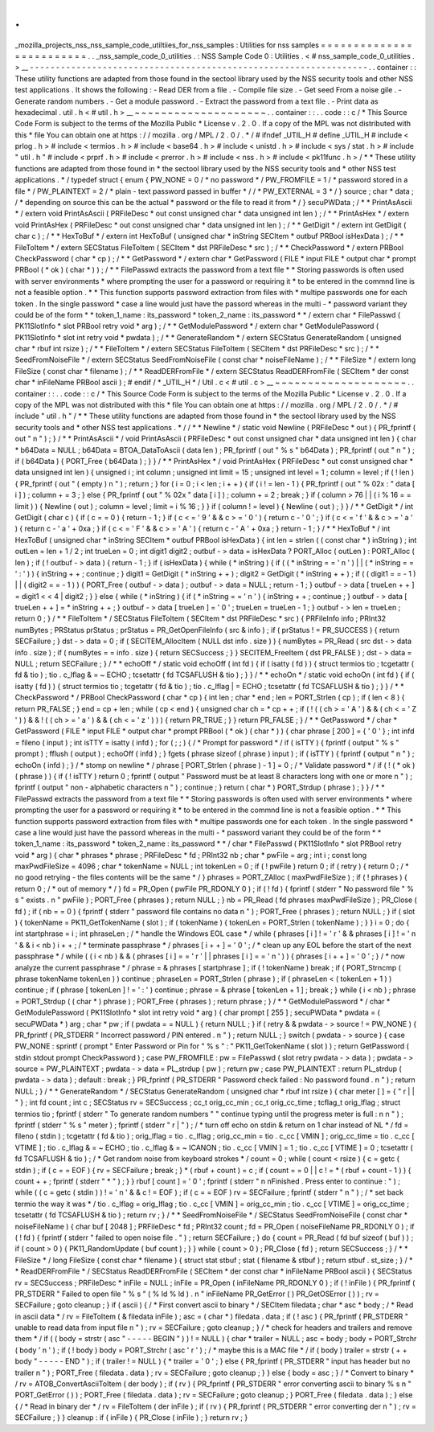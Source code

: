 .
.
_mozilla_projects_nss_nss_sample_code_utiltiies_for_nss_samples
:
Utilities
for
nss
samples
=
=
=
=
=
=
=
=
=
=
=
=
=
=
=
=
=
=
=
=
=
=
=
=
=
.
.
_nss_sample_code_0_utilities
.
:
NSS
Sample
Code
0
:
Utilities
.
<
#
nss_sample_code_0_utilities
.
>
__
-
-
-
-
-
-
-
-
-
-
-
-
-
-
-
-
-
-
-
-
-
-
-
-
-
-
-
-
-
-
-
-
-
-
-
-
-
-
-
-
-
-
-
-
-
-
-
-
-
-
-
-
-
-
-
-
-
-
-
-
-
-
-
-
-
.
.
container
:
:
These
utility
functions
are
adapted
from
those
found
in
the
sectool
library
used
by
the
NSS
security
tools
and
other
NSS
test
applications
.
It
shows
the
following
:
-
Read
DER
from
a
file
.
-
Compile
file
size
.
-
Get
seed
From
a
noise
gile
.
-
Generate
random
numbers
.
-
Get
a
module
password
.
-
Extract
the
password
from
a
text
file
.
-
Print
data
as
hexadecimal
.
util
.
h
<
#
util
.
h
>
__
~
~
~
~
~
~
~
~
~
~
~
~
~
~
~
~
~
~
~
~
.
.
container
:
:
.
.
code
:
:
c
/
*
This
Source
Code
Form
is
subject
to
the
terms
of
the
Mozilla
Public
*
License
v
.
2
.
0
.
If
a
copy
of
the
MPL
was
not
distributed
with
this
*
file
You
can
obtain
one
at
https
:
/
/
mozilla
.
org
/
MPL
/
2
.
0
/
.
*
/
#
ifndef
_UTIL_H
#
define
_UTIL_H
#
include
<
prlog
.
h
>
#
include
<
termios
.
h
>
#
include
<
base64
.
h
>
#
include
<
unistd
.
h
>
#
include
<
sys
/
stat
.
h
>
#
include
"
util
.
h
"
#
include
<
prprf
.
h
>
#
include
<
prerror
.
h
>
#
include
<
nss
.
h
>
#
include
<
pk11func
.
h
>
/
*
*
These
utility
functions
are
adapted
from
those
found
in
*
the
sectool
library
used
by
the
NSS
security
tools
and
*
other
NSS
test
applications
.
*
/
typedef
struct
{
enum
{
PW_NONE
=
0
/
*
no
password
*
/
PW_FROMFILE
=
1
/
*
password
stored
in
a
file
*
/
PW_PLAINTEXT
=
2
/
*
plain
-
text
password
passed
in
buffer
*
/
/
*
PW_EXTERNAL
=
3
*
/
}
source
;
char
*
data
;
/
*
depending
on
source
this
can
be
the
actual
*
password
or
the
file
to
read
it
from
*
/
}
secuPWData
;
/
*
*
PrintAsAscii
*
/
extern
void
PrintAsAscii
(
PRFileDesc
*
out
const
unsigned
char
*
data
unsigned
int
len
)
;
/
*
*
PrintAsHex
*
/
extern
void
PrintAsHex
(
PRFileDesc
*
out
const
unsigned
char
*
data
unsigned
int
len
)
;
/
*
*
GetDigit
*
/
extern
int
GetDigit
(
char
c
)
;
/
*
*
HexToBuf
*
/
extern
int
HexToBuf
(
unsigned
char
*
inString
SECItem
*
outbuf
PRBool
isHexData
)
;
/
*
*
FileToItem
*
/
extern
SECStatus
FileToItem
(
SECItem
*
dst
PRFileDesc
*
src
)
;
/
*
*
CheckPassword
*
/
extern
PRBool
CheckPassword
(
char
*
cp
)
;
/
*
*
GetPassword
*
/
extern
char
*
GetPassword
(
FILE
*
input
FILE
*
output
char
*
prompt
PRBool
(
*
ok
)
(
char
*
)
)
;
/
*
*
FilePasswd
extracts
the
password
from
a
text
file
*
*
Storing
passwords
is
often
used
with
server
environments
*
where
prompting
the
user
for
a
password
or
requiring
it
*
to
be
entered
in
the
commnd
line
is
not
a
feasible
option
.
*
*
This
function
supports
password
extraction
from
files
with
*
multipe
passwords
one
for
each
token
.
In
the
single
password
*
case
a
line
would
just
have
the
passord
whereas
in
the
multi
-
*
password
variant
they
could
be
of
the
form
*
*
token_1_name
:
its_password
*
token_2_name
:
its_password
*
*
/
extern
char
*
FilePasswd
(
PK11SlotInfo
*
slot
PRBool
retry
void
*
arg
)
;
/
*
*
GetModulePassword
*
/
extern
char
*
GetModulePassword
(
PK11SlotInfo
*
slot
int
retry
void
*
pwdata
)
;
/
*
*
GenerateRandom
*
/
extern
SECStatus
GenerateRandom
(
unsigned
char
*
rbuf
int
rsize
)
;
/
*
*
FileToItem
*
/
extern
SECStatus
FileToItem
(
SECItem
*
dst
PRFileDesc
*
src
)
;
/
*
*
SeedFromNoiseFile
*
/
extern
SECStatus
SeedFromNoiseFile
(
const
char
*
noiseFileName
)
;
/
*
*
FileSize
*
/
extern
long
FileSize
(
const
char
*
filename
)
;
/
*
*
ReadDERFromFile
*
/
extern
SECStatus
ReadDERFromFile
(
SECItem
*
der
const
char
*
inFileName
PRBool
ascii
)
;
#
endif
/
*
_UTIL_H
*
/
Util
.
c
<
#
util
.
c
>
__
~
~
~
~
~
~
~
~
~
~
~
~
~
~
~
~
~
~
~
~
.
.
container
:
:
.
.
code
:
:
c
/
*
This
Source
Code
Form
is
subject
to
the
terms
of
the
Mozilla
Public
*
License
v
.
2
.
0
.
If
a
copy
of
the
MPL
was
not
distributed
with
this
*
file
You
can
obtain
one
at
https
:
/
/
mozilla
.
org
/
MPL
/
2
.
0
/
.
*
/
#
include
"
util
.
h
"
/
*
*
These
utility
functions
are
adapted
from
those
found
in
*
the
sectool
library
used
by
the
NSS
security
tools
and
*
other
NSS
test
applications
.
*
/
/
*
*
Newline
*
/
static
void
Newline
(
PRFileDesc
*
out
)
{
PR_fprintf
(
out
"
\
n
"
)
;
}
/
*
*
PrintAsAscii
*
/
void
PrintAsAscii
(
PRFileDesc
*
out
const
unsigned
char
*
data
unsigned
int
len
)
{
char
*
b64Data
=
NULL
;
b64Data
=
BTOA_DataToAscii
(
data
len
)
;
PR_fprintf
(
out
"
%
s
"
b64Data
)
;
PR_fprintf
(
out
"
\
n
"
)
;
if
(
b64Data
)
{
PORT_Free
(
b64Data
)
;
}
}
/
*
*
PrintAsHex
*
/
void
PrintAsHex
(
PRFileDesc
*
out
const
unsigned
char
*
data
unsigned
int
len
)
{
unsigned
i
;
int
column
;
unsigned
int
limit
=
15
;
unsigned
int
level
=
1
;
column
=
level
;
if
(
!
len
)
{
PR_fprintf
(
out
"
(
empty
)
\
n
"
)
;
return
;
}
for
(
i
=
0
;
i
<
len
;
i
+
+
)
{
if
(
i
!
=
len
-
1
)
{
PR_fprintf
(
out
"
%
02x
:
"
data
[
i
]
)
;
column
+
=
3
;
}
else
{
PR_fprintf
(
out
"
%
02x
"
data
[
i
]
)
;
column
+
=
2
;
break
;
}
if
(
column
>
76
|
|
(
i
%
16
=
=
limit
)
)
{
Newline
(
out
)
;
column
=
level
;
limit
=
i
%
16
;
}
}
if
(
column
!
=
level
)
{
Newline
(
out
)
;
}
}
/
*
*
GetDigit
*
/
int
GetDigit
(
char
c
)
{
if
(
c
=
=
0
)
{
return
-
1
;
}
if
(
c
<
=
'
9
'
&
&
c
>
=
'
0
'
)
{
return
c
-
'
0
'
;
}
if
(
c
<
=
'
f
'
&
&
c
>
=
'
a
'
)
{
return
c
-
'
a
'
+
0xa
;
}
if
(
c
<
=
'
F
'
&
&
c
>
=
'
A
'
)
{
return
c
-
'
A
'
+
0xa
;
}
return
-
1
;
}
/
*
*
HexToBuf
*
/
int
HexToBuf
(
unsigned
char
*
inString
SECItem
*
outbuf
PRBool
isHexData
)
{
int
len
=
strlen
(
(
const
char
*
)
inString
)
;
int
outLen
=
len
+
1
/
2
;
int
trueLen
=
0
;
int
digit1
digit2
;
outbuf
-
>
data
=
isHexData
?
PORT_Alloc
(
outLen
)
:
PORT_Alloc
(
len
)
;
if
(
!
outbuf
-
>
data
)
{
return
-
1
;
}
if
(
isHexData
)
{
while
(
*
inString
)
{
if
(
(
*
inString
=
=
'
\
n
'
)
|
|
(
*
inString
=
=
'
:
'
)
)
{
inString
+
+
;
continue
;
}
digit1
=
GetDigit
(
*
inString
+
+
)
;
digit2
=
GetDigit
(
*
inString
+
+
)
;
if
(
(
digit1
=
=
-
1
)
|
|
(
digit2
=
=
-
1
)
)
{
PORT_Free
(
outbuf
-
>
data
)
;
outbuf
-
>
data
=
NULL
;
return
-
1
;
}
outbuf
-
>
data
[
trueLen
+
+
]
=
digit1
<
<
4
|
digit2
;
}
}
else
{
while
(
*
inString
)
{
if
(
*
inString
=
=
'
\
n
'
)
{
inString
+
+
;
continue
;
}
outbuf
-
>
data
[
trueLen
+
+
]
=
*
inString
+
+
;
}
outbuf
-
>
data
[
trueLen
]
=
'
\
0
'
;
trueLen
=
trueLen
-
1
;
}
outbuf
-
>
len
=
trueLen
;
return
0
;
}
/
*
*
FileToItem
*
/
SECStatus
FileToItem
(
SECItem
*
dst
PRFileDesc
*
src
)
{
PRFileInfo
info
;
PRInt32
numBytes
;
PRStatus
prStatus
;
prStatus
=
PR_GetOpenFileInfo
(
src
&
info
)
;
if
(
prStatus
!
=
PR_SUCCESS
)
{
return
SECFailure
;
}
dst
-
>
data
=
0
;
if
(
SECITEM_AllocItem
(
NULL
dst
info
.
size
)
)
{
numBytes
=
PR_Read
(
src
dst
-
>
data
info
.
size
)
;
if
(
numBytes
=
=
info
.
size
)
{
return
SECSuccess
;
}
}
SECITEM_FreeItem
(
dst
PR_FALSE
)
;
dst
-
>
data
=
NULL
;
return
SECFailure
;
}
/
*
*
echoOff
*
/
static
void
echoOff
(
int
fd
)
{
if
(
isatty
(
fd
)
)
{
struct
termios
tio
;
tcgetattr
(
fd
&
tio
)
;
tio
.
c_lflag
&
=
~
ECHO
;
tcsetattr
(
fd
TCSAFLUSH
&
tio
)
;
}
}
/
*
*
echoOn
*
/
static
void
echoOn
(
int
fd
)
{
if
(
isatty
(
fd
)
)
{
struct
termios
tio
;
tcgetattr
(
fd
&
tio
)
;
tio
.
c_lflag
|
=
ECHO
;
tcsetattr
(
fd
TCSAFLUSH
&
tio
)
;
}
}
/
*
*
CheckPassword
*
/
PRBool
CheckPassword
(
char
*
cp
)
{
int
len
;
char
*
end
;
len
=
PORT_Strlen
(
cp
)
;
if
(
len
<
8
)
{
return
PR_FALSE
;
}
end
=
cp
+
len
;
while
(
cp
<
end
)
{
unsigned
char
ch
=
*
cp
+
+
;
if
(
!
(
(
ch
>
=
'
A
'
)
&
&
(
ch
<
=
'
Z
'
)
)
&
&
!
(
(
ch
>
=
'
a
'
)
&
&
(
ch
<
=
'
z
'
)
)
)
{
return
PR_TRUE
;
}
}
return
PR_FALSE
;
}
/
*
*
GetPassword
*
/
char
*
GetPassword
(
FILE
*
input
FILE
*
output
char
*
prompt
PRBool
(
*
ok
)
(
char
*
)
)
{
char
phrase
[
200
]
=
{
'
\
0
'
}
;
int
infd
=
fileno
(
input
)
;
int
isTTY
=
isatty
(
infd
)
;
for
(
;
;
)
{
/
*
Prompt
for
password
*
/
if
(
isTTY
)
{
fprintf
(
output
"
%
s
"
prompt
)
;
fflush
(
output
)
;
echoOff
(
infd
)
;
}
fgets
(
phrase
sizeof
(
phrase
)
input
)
;
if
(
isTTY
)
{
fprintf
(
output
"
\
n
"
)
;
echoOn
(
infd
)
;
}
/
*
stomp
on
newline
*
/
phrase
[
PORT_Strlen
(
phrase
)
-
1
]
=
0
;
/
*
Validate
password
*
/
if
(
!
(
*
ok
)
(
phrase
)
)
{
if
(
!
isTTY
)
return
0
;
fprintf
(
output
"
Password
must
be
at
least
8
characters
long
with
one
or
more
\
n
"
)
;
fprintf
(
output
"
non
-
alphabetic
characters
\
n
"
)
;
continue
;
}
return
(
char
*
)
PORT_Strdup
(
phrase
)
;
}
}
/
*
*
FilePasswd
extracts
the
password
from
a
text
file
*
*
Storing
passwords
is
often
used
with
server
environments
*
where
prompting
the
user
for
a
password
or
requiring
it
*
to
be
entered
in
the
commnd
line
is
not
a
feasible
option
.
*
*
This
function
supports
password
extraction
from
files
with
*
multipe
passwords
one
for
each
token
.
In
the
single
password
*
case
a
line
would
just
have
the
passord
whereas
in
the
multi
-
*
password
variant
they
could
be
of
the
form
*
*
token_1_name
:
its_password
*
token_2_name
:
its_password
*
*
/
char
*
FilePasswd
(
PK11SlotInfo
*
slot
PRBool
retry
void
*
arg
)
{
char
*
phrases
*
phrase
;
PRFileDesc
*
fd
;
PRInt32
nb
;
char
*
pwFile
=
arg
;
int
i
;
const
long
maxPwdFileSize
=
4096
;
char
*
tokenName
=
NULL
;
int
tokenLen
=
0
;
if
(
!
pwFile
)
return
0
;
if
(
retry
)
{
return
0
;
/
*
no
good
retrying
-
the
files
contents
will
be
the
same
*
/
}
phrases
=
PORT_ZAlloc
(
maxPwdFileSize
)
;
if
(
!
phrases
)
{
return
0
;
/
*
out
of
memory
*
/
}
fd
=
PR_Open
(
pwFile
PR_RDONLY
0
)
;
if
(
!
fd
)
{
fprintf
(
stderr
"
No
password
file
\
"
%
s
\
"
exists
.
\
n
"
pwFile
)
;
PORT_Free
(
phrases
)
;
return
NULL
;
}
nb
=
PR_Read
(
fd
phrases
maxPwdFileSize
)
;
PR_Close
(
fd
)
;
if
(
nb
=
=
0
)
{
fprintf
(
stderr
"
password
file
contains
no
data
\
n
"
)
;
PORT_Free
(
phrases
)
;
return
NULL
;
}
if
(
slot
)
{
tokenName
=
PK11_GetTokenName
(
slot
)
;
if
(
tokenName
)
{
tokenLen
=
PORT_Strlen
(
tokenName
)
;
}
}
i
=
0
;
do
{
int
startphrase
=
i
;
int
phraseLen
;
/
*
handle
the
Windows
EOL
case
*
/
while
(
phrases
[
i
]
!
=
'
\
r
'
&
&
phrases
[
i
]
!
=
'
\
n
'
&
&
i
<
nb
)
i
+
+
;
/
*
terminate
passphrase
*
/
phrases
[
i
+
+
]
=
'
\
0
'
;
/
*
clean
up
any
EOL
before
the
start
of
the
next
passphrase
*
/
while
(
(
i
<
nb
)
&
&
(
phrases
[
i
]
=
=
'
\
r
'
|
|
phrases
[
i
]
=
=
'
\
n
'
)
)
{
phrases
[
i
+
+
]
=
'
\
0
'
;
}
/
*
now
analyze
the
current
passphrase
*
/
phrase
=
&
phrases
[
startphrase
]
;
if
(
!
tokenName
)
break
;
if
(
PORT_Strncmp
(
phrase
tokenName
tokenLen
)
)
continue
;
phraseLen
=
PORT_Strlen
(
phrase
)
;
if
(
phraseLen
<
(
tokenLen
+
1
)
)
continue
;
if
(
phrase
[
tokenLen
]
!
=
'
:
'
)
continue
;
phrase
=
&
phrase
[
tokenLen
+
1
]
;
break
;
}
while
(
i
<
nb
)
;
phrase
=
PORT_Strdup
(
(
char
*
)
phrase
)
;
PORT_Free
(
phrases
)
;
return
phrase
;
}
/
*
*
GetModulePassword
*
/
char
*
GetModulePassword
(
PK11SlotInfo
*
slot
int
retry
void
*
arg
)
{
char
prompt
[
255
]
;
secuPWData
*
pwdata
=
(
secuPWData
*
)
arg
;
char
*
pw
;
if
(
pwdata
=
=
NULL
)
{
return
NULL
;
}
if
(
retry
&
&
pwdata
-
>
source
!
=
PW_NONE
)
{
PR_fprintf
(
PR_STDERR
"
Incorrect
password
/
PIN
entered
.
\
n
"
)
;
return
NULL
;
}
switch
(
pwdata
-
>
source
)
{
case
PW_NONE
:
sprintf
(
prompt
"
Enter
Password
or
Pin
for
\
"
%
s
\
"
:
"
PK11_GetTokenName
(
slot
)
)
;
return
GetPassword
(
stdin
stdout
prompt
CheckPassword
)
;
case
PW_FROMFILE
:
pw
=
FilePasswd
(
slot
retry
pwdata
-
>
data
)
;
pwdata
-
>
source
=
PW_PLAINTEXT
;
pwdata
-
>
data
=
PL_strdup
(
pw
)
;
return
pw
;
case
PW_PLAINTEXT
:
return
PL_strdup
(
pwdata
-
>
data
)
;
default
:
break
;
}
PR_fprintf
(
PR_STDERR
"
Password
check
failed
:
No
password
found
.
\
n
"
)
;
return
NULL
;
}
/
*
*
GenerateRandom
*
/
SECStatus
GenerateRandom
(
unsigned
char
*
rbuf
int
rsize
)
{
char
meter
[
]
=
{
"
\
r
|
|
"
}
;
int
fd
count
;
int
c
;
SECStatus
rv
=
SECSuccess
;
cc_t
orig_cc_min
;
cc_t
orig_cc_time
;
tcflag_t
orig_lflag
;
struct
termios
tio
;
fprintf
(
stderr
"
To
generate
random
numbers
"
"
continue
typing
until
the
progress
meter
is
full
:
\
n
\
n
"
)
;
fprintf
(
stderr
"
%
s
"
meter
)
;
fprintf
(
stderr
"
\
r
|
"
)
;
/
*
turn
off
echo
on
stdin
&
return
on
1
char
instead
of
NL
*
/
fd
=
fileno
(
stdin
)
;
tcgetattr
(
fd
&
tio
)
;
orig_lflag
=
tio
.
c_lflag
;
orig_cc_min
=
tio
.
c_cc
[
VMIN
]
;
orig_cc_time
=
tio
.
c_cc
[
VTIME
]
;
tio
.
c_lflag
&
=
~
ECHO
;
tio
.
c_lflag
&
=
~
ICANON
;
tio
.
c_cc
[
VMIN
]
=
1
;
tio
.
c_cc
[
VTIME
]
=
0
;
tcsetattr
(
fd
TCSAFLUSH
&
tio
)
;
/
*
Get
random
noise
from
keyboard
strokes
*
/
count
=
0
;
while
(
count
<
rsize
)
{
c
=
getc
(
stdin
)
;
if
(
c
=
=
EOF
)
{
rv
=
SECFailure
;
break
;
}
*
(
rbuf
+
count
)
=
c
;
if
(
count
=
=
0
|
|
c
!
=
*
(
rbuf
+
count
-
1
)
)
{
count
+
+
;
fprintf
(
stderr
"
*
"
)
;
}
}
rbuf
[
count
]
=
'
\
0
'
;
fprintf
(
stderr
"
\
n
\
nFinished
.
Press
enter
to
continue
:
"
)
;
while
(
(
c
=
getc
(
stdin
)
)
!
=
'
\
n
'
&
&
c
!
=
EOF
)
;
if
(
c
=
=
EOF
)
rv
=
SECFailure
;
fprintf
(
stderr
"
\
n
"
)
;
/
*
set
back
termio
the
way
it
was
*
/
tio
.
c_lflag
=
orig_lflag
;
tio
.
c_cc
[
VMIN
]
=
orig_cc_min
;
tio
.
c_cc
[
VTIME
]
=
orig_cc_time
;
tcsetattr
(
fd
TCSAFLUSH
&
tio
)
;
return
rv
;
}
/
*
*
SeedFromNoiseFile
*
/
SECStatus
SeedFromNoiseFile
(
const
char
*
noiseFileName
)
{
char
buf
[
2048
]
;
PRFileDesc
*
fd
;
PRInt32
count
;
fd
=
PR_Open
(
noiseFileName
PR_RDONLY
0
)
;
if
(
!
fd
)
{
fprintf
(
stderr
"
failed
to
open
noise
file
.
"
)
;
return
SECFailure
;
}
do
{
count
=
PR_Read
(
fd
buf
sizeof
(
buf
)
)
;
if
(
count
>
0
)
{
PK11_RandomUpdate
(
buf
count
)
;
}
}
while
(
count
>
0
)
;
PR_Close
(
fd
)
;
return
SECSuccess
;
}
/
*
*
FileSize
*
/
long
FileSize
(
const
char
*
filename
)
{
struct
stat
stbuf
;
stat
(
filename
&
stbuf
)
;
return
stbuf
.
st_size
;
}
/
*
*
ReadDERFromFile
*
/
SECStatus
ReadDERFromFile
(
SECItem
*
der
const
char
*
inFileName
PRBool
ascii
)
{
SECStatus
rv
=
SECSuccess
;
PRFileDesc
*
inFile
=
NULL
;
inFile
=
PR_Open
(
inFileName
PR_RDONLY
0
)
;
if
(
!
inFile
)
{
PR_fprintf
(
PR_STDERR
"
Failed
to
open
file
\
"
%
s
\
"
(
%
ld
%
ld
)
.
\
n
"
inFileName
PR_GetError
(
)
PR_GetOSError
(
)
)
;
rv
=
SECFailure
;
goto
cleanup
;
}
if
(
ascii
)
{
/
*
First
convert
ascii
to
binary
*
/
SECItem
filedata
;
char
*
asc
*
body
;
/
*
Read
in
ascii
data
*
/
rv
=
FileToItem
(
&
filedata
inFile
)
;
asc
=
(
char
*
)
filedata
.
data
;
if
(
!
asc
)
{
PR_fprintf
(
PR_STDERR
"
unable
to
read
data
from
input
file
\
n
"
)
;
rv
=
SECFailure
;
goto
cleanup
;
}
/
*
check
for
headers
and
trailers
and
remove
them
*
/
if
(
(
body
=
strstr
(
asc
"
-
-
-
-
-
BEGIN
"
)
)
!
=
NULL
)
{
char
*
trailer
=
NULL
;
asc
=
body
;
body
=
PORT_Strchr
(
body
'
\
n
'
)
;
if
(
!
body
)
body
=
PORT_Strchr
(
asc
'
\
r
'
)
;
/
*
maybe
this
is
a
MAC
file
*
/
if
(
body
)
trailer
=
strstr
(
+
+
body
"
-
-
-
-
-
END
"
)
;
if
(
trailer
!
=
NULL
)
{
*
trailer
=
'
\
0
'
;
}
else
{
PR_fprintf
(
PR_STDERR
"
input
has
header
but
no
trailer
\
n
"
)
;
PORT_Free
(
filedata
.
data
)
;
rv
=
SECFailure
;
goto
cleanup
;
}
}
else
{
body
=
asc
;
}
/
*
Convert
to
binary
*
/
rv
=
ATOB_ConvertAsciiToItem
(
der
body
)
;
if
(
rv
)
{
PR_fprintf
(
PR_STDERR
"
error
converting
ascii
to
binary
%
s
\
n
"
PORT_GetError
(
)
)
;
PORT_Free
(
filedata
.
data
)
;
rv
=
SECFailure
;
goto
cleanup
;
}
PORT_Free
(
filedata
.
data
)
;
}
else
{
/
*
Read
in
binary
der
*
/
rv
=
FileToItem
(
der
inFile
)
;
if
(
rv
)
{
PR_fprintf
(
PR_STDERR
"
error
converting
der
\
n
"
)
;
rv
=
SECFailure
;
}
}
cleanup
:
if
(
inFile
)
{
PR_Close
(
inFile
)
;
}
return
rv
;
}
